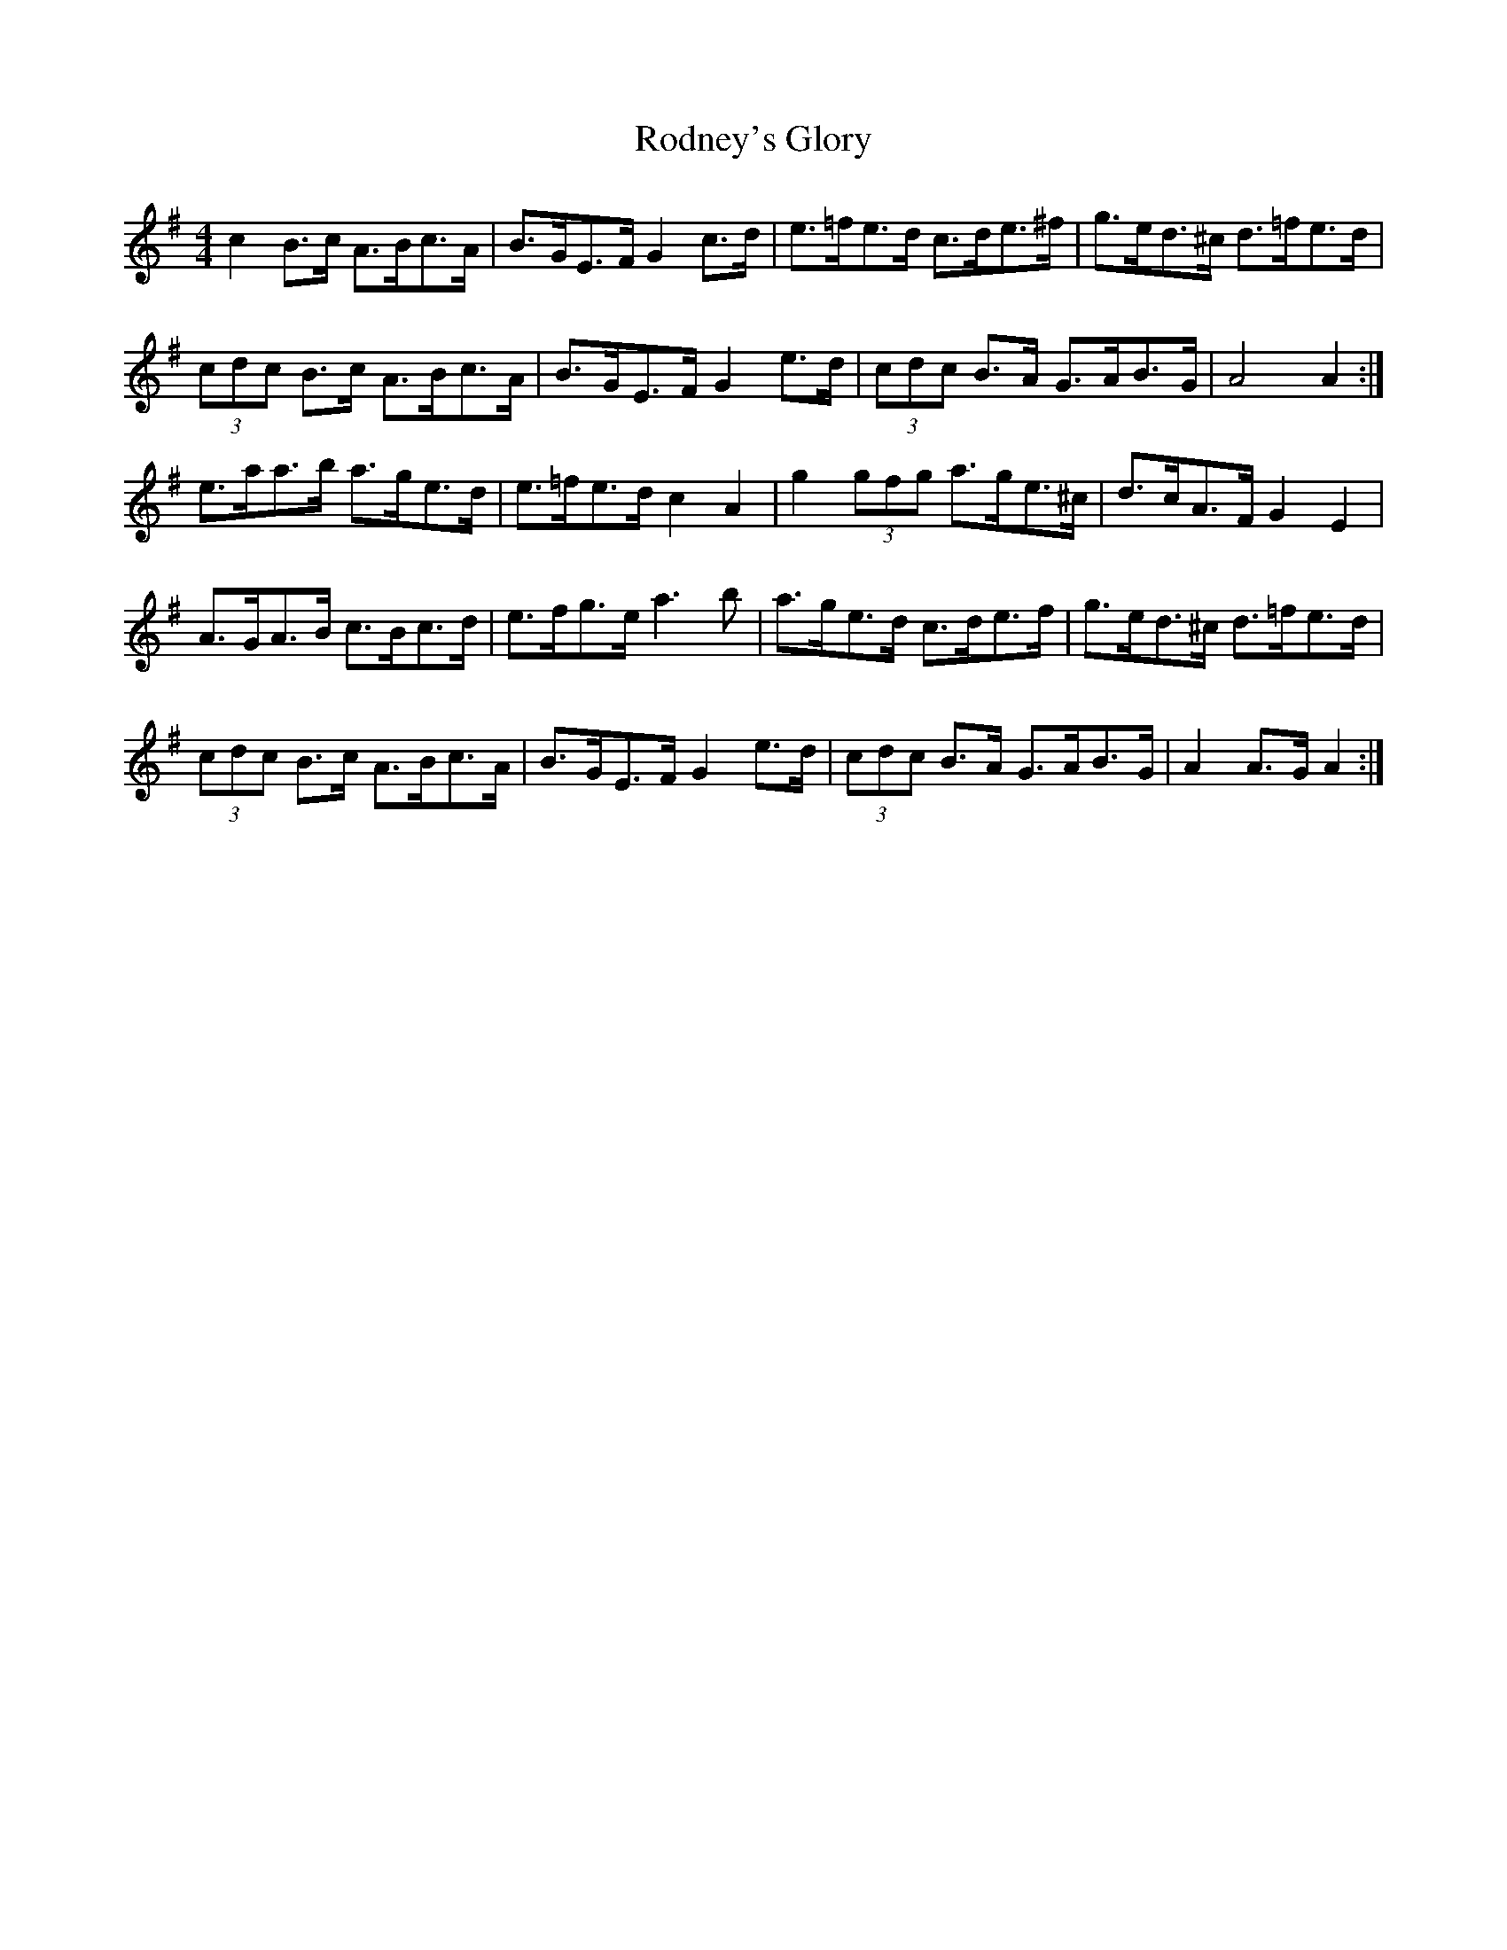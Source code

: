 X: 34985
T: Rodney's Glory
R: hornpipe
M: 4/4
K: Adorian
c2 B>c A>Bc>A|B>GE>F G2 c>d|e>=fe>d c>de>^f|g>ed>^c d>=fe>d|
(3cdc B>c A>Bc>A|B>GE>F G2 e>d|(3cdc B>A G>AB>G|A4 A2:|
e>aa>b a>ge>d|e>=fe>d c2 A2|g2 (3gfg a>ge>^c|d>cA>F G2 E2|
A>GA>B c>Bc>d|e>fg>e a3 b|a>ge>d c>de>f|g>ed>^c d>=fe>d|
(3cdc B>c A>Bc>A|B>GE>F G2 e>d|(3cdc B>A G>AB>G|A2 A>G A2:|

